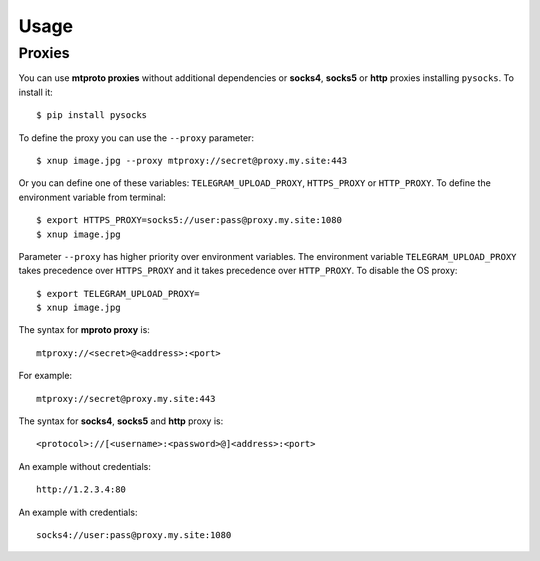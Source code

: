 
Usage
#####

.. click:: xnup.management:upload
   :prog: xnup
   :show-nested:


.. click:: xnup.management:download
   :prog: telegram-download
   :show-nested:


Proxies
=======
You can use **mtproto proxies** without additional dependencies or **socks4**, **socks5** or **http** proxies
installing ``pysocks``. To install it::

    $ pip install pysocks

To define the proxy you can use the ``--proxy`` parameter::

    $ xnup image.jpg --proxy mtproxy://secret@proxy.my.site:443

Or you can define one of these variables: ``TELEGRAM_UPLOAD_PROXY``, ``HTTPS_PROXY`` or ``HTTP_PROXY``. To define the
environment variable from terminal::

    $ export HTTPS_PROXY=socks5://user:pass@proxy.my.site:1080
    $ xnup image.jpg


Parameter ``--proxy`` has higher priority over environment variables. The environment variable
``TELEGRAM_UPLOAD_PROXY`` takes precedence over ``HTTPS_PROXY`` and it takes precedence over ``HTTP_PROXY``. To disable
the OS proxy::

    $ export TELEGRAM_UPLOAD_PROXY=
    $ xnup image.jpg

The syntax for **mproto proxy** is::

    mtproxy://<secret>@<address>:<port>

For example::

    mtproxy://secret@proxy.my.site:443

The syntax for **socks4**, **socks5** and **http** proxy is::

    <protocol>://[<username>:<password>@]<address>:<port>

An example without credentials::

    http://1.2.3.4:80

An example with credentials::

    socks4://user:pass@proxy.my.site:1080
